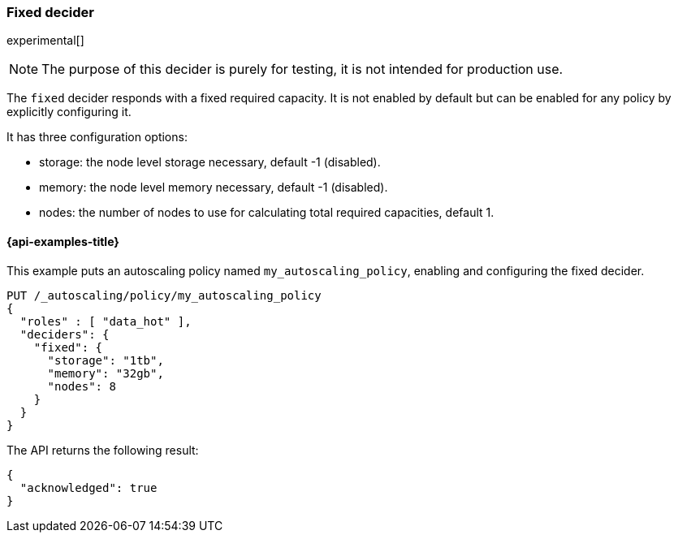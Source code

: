 [role="xpack"]
[testenv="enterprise"]
[[autoscaling-fixed-decider]]
=== Fixed decider

experimental[]
[NOTE]
The purpose of this decider is purely for testing, it is not intended for
production use.

The `fixed` decider responds with a fixed required capacity. It is not enabled
by default but can be enabled for any policy by explicitly configuring it.

It has three configuration options:

* storage: the node level storage necessary, default -1 (disabled).
* memory: the node level memory necessary, default -1 (disabled).
* nodes: the number of nodes to use for calculating total required capacities,
default 1.

[[autoscaling-fixed-decider-examples]]
==== {api-examples-title}

This example puts an autoscaling policy named `my_autoscaling_policy`, enabling
and configuring the fixed decider.

[source,console]
--------------------------------------------------
PUT /_autoscaling/policy/my_autoscaling_policy
{
  "roles" : [ "data_hot" ],
  "deciders": {
    "fixed": {
      "storage": "1tb",
      "memory": "32gb",
      "nodes": 8
    }
  }
}
--------------------------------------------------
// TEST

The API returns the following result:

[source,console-result]
--------------------------------------------------
{
  "acknowledged": true
}
--------------------------------------------------

//////////////////////////

[source,console]
--------------------------------------------------
DELETE /_autoscaling/policy/my_autoscaling_policy
--------------------------------------------------
// TEST[continued]

//////////////////////////


